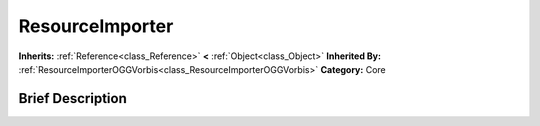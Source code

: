 .. Generated automatically by doc/tools/makerst.py in Godot's source tree.
.. DO NOT EDIT THIS FILE, but the ResourceImporter.xml source instead.
.. The source is found in doc/classes or modules/<name>/doc_classes.

.. _class_ResourceImporter:

ResourceImporter
================

**Inherits:** :ref:`Reference<class_Reference>` **<** :ref:`Object<class_Object>`
**Inherited By:** :ref:`ResourceImporterOGGVorbis<class_ResourceImporterOGGVorbis>`
**Category:** Core

Brief Description
-----------------




